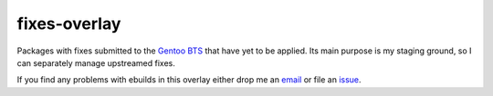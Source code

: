 fixes-overlay
=============

Packages with fixes submitted to the `Gentoo BTS`_ that have yet to be
applied.  Its main purpose is my staging ground, so I can separately
manage upstreamed fixes.

If you find any problems with ebuilds in this overlay either drop me an
email_ or file an issue_.

.. _Gentoo BTS: http://bugs.gentoo.org/
.. _email: jnrowe@gmail.com
.. _issue: http://github.com/JNRowe/misc-overlay/issues

